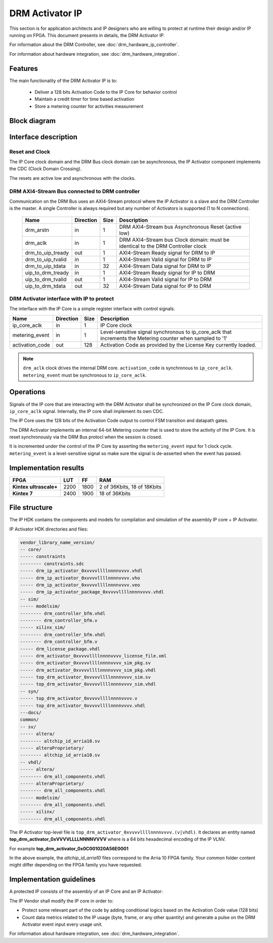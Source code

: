DRM Activator IP
================

This section is for application architects and IP designers who are willing
to protect at runtime their design and/or IP running on FPGA.
This document presents in details, the DRM Activator IP.

For information about the DRM Controller, see :doc:`drm_hardware_ip_controller`.

For information about hardware integration, see :doc:`drm_hardware_integration`.

Features
--------

The main functionality of the DRM Activator IP is to:

   * Deliver a 128 bits Activation Code to the IP Core for behavior control
   * Maintain a credit timer for time based activation
   * Store a metering counter for activities measurement

Block diagram
-------------

.. image:: _static/IP_ACTIVATOR_BLOCKDIAGRAM.png
   :target: _static/IP_ACTIVATOR_BLOCKDIAGRAM.png
   :alt: IP_ACTIVATOR_BLOCKDIAGRAM.png

Interface description
---------------------

Reset and Clock
~~~~~~~~~~~~~~~

The IP Core clock domain and the DRM Bus clock domain can be asynchronous,
the IP Activator component implements the CDC (Clock Domain Crossing).

The resets are active low and asynchronous with the clocks.

DRM AXI4-Stream Bus connected to DRM controller
~~~~~~~~~~~~~~~~~~~~~~~~~~~~~~~~~~~~~~~~~~~~~~~

Communication on the DRM Bus uses an AXI4-Stream protocol where the IP
Activator is a slave and the DRM Controller is the master.
A single Controller is always required but any number of Activators
is supported (1 to N connections).

  .. list-table::
     :header-rows: 1

     * - Name
       - Direction
       - Size
       - Description
     * - drm_arstn
       - in
       - 1
       - DRM AXI4-Stream bus Asynchronous Reset (active low)
     * - drm_aclk
       - in
       - 1
       - DRM AXI4-Stream bus Clock domain: must be identical to the DRM Controller clock
     * - drm_to_uip_tready
       - out
       - 1
       - AXI4-Stream Ready signal for DRM to IP
     * - drm_to_uip_tvalid
       - in
       - 1
       - AXI4-Stream Valid signal for DRM to IP
     * - drm_to_uip_tdata
       - in
       - 32
       - AXI4-Stream Data signal for DRM to IP
     * - uip_to_drm_tready
       - in
       - 1
       - AXI4-Stream Ready signal for IP to DRM
     * - uip_to_drm_tvalid
       - out
       - 1
       - AXI4-Stream Valid signal for IP to DRM
     * - uip_to_drm_tdata
       - out
       - 32
       - AXI4-Stream Data signal for IP to DRM


DRM Activator interface with IP to protect
~~~~~~~~~~~~~~~~~~~~~~~~~~~~~~~~~~~~~~~~~~

The interface with the IP Core is a simple register interface with control
signals.

.. list-table::
   :header-rows: 1

   * - Name
     - Direction
     - Size
     - Description
   * - ip_core_aclk
     - in
     - 1
     - IP Core clock
   * - metering_event
     - in
     - 1
     - Level-sensitive signal synchronous to ip_core_aclk that increments the Metering counter when sampled to '1'
   * - activation_code
     - out
     - 128
     - Activation Code as provided by the License Key currently loaded.


.. note:: ``drm_aclk`` clock drives the internal DRM core.
          ``activation_code`` is synchronous to ``ip_core_aclk``.
          ``metering_event`` must be synchronous to ``ip_core_aclk``.

Operations
----------

Signals of the IP core that are interacting with the DRM Activator shall be
synchronized on the IP Core clock domain, ``ip_core_aclk`` signal. Internally,
the IP core shall implement its own CDC.

The IP Core uses the 128 bits of the Activation Code output to control FSM transition
and datapath gates.

The DRM Activator implements an internal 64-bit Metering counter that is used
to store the activity of the IP Core. It is reset synchronously via the DRM Bus
protocl when the session is closed.

It is incremented under the control of the IP Core by asserting the ``metering_event`` input
for 1 clock cycle. ``metering_event`` is a level-sensitive signal so make sure the signal
is de-asserted when the event has passed.


Implementation results
----------------------

.. list-table::
   :header-rows: 1

   * - FPGA
     - LUT
     - FF
     - RAM
   * - **Kintex ultrascale+**
     - 2200
     - 1800
     - 2 of 36Kbits, 18 of 18Kbits
   * - **Kintex 7**
     - 2400
     - 1900
     - 18 of 36Kbits

File structure
--------------

The IP HDK contains the components and models for compilation and simulation of
the assembly IP core + IP Activator.

IP Activator HDK directories and files:

.. code-block:: bash

   vendor_library_name_version/
   -- core/
   ----- constraints
   -------- constraints.sdc
   ----- drm_ip_activator_0xvvvvllllnnnnvvvv.vhdl
   ----- drm_ip_activator_0xvvvvllllnnnnvvvv.vho
   ----- drm_ip_activator_0xvvvvllllnnnnvvvv.veo
   ----- drm_ip_activator_package_0xvvvvllllnnnnvvvv.vhdl
   -- sim/
   ----- modelsim/
   -------- drm_controller_bfm.vhdl
   -------- drm_controller_bfm.v
   ----- xilinx_sim/
   -------- drm_controller_bfm.vhdl
   -------- drm_controller_bfm.v
   ----- drm_license_package.vhdl
   ----- drm_activator_0xvvvvllllnnnnvvvv_license_file.xml
   ----- drm_activator_0xvvvvllllnnnnvvvv_sim_pkg.sv
   ----- drm_activator_0xvvvvllllnnnnvvvv_sim_pkg.vhdl
   ----- top_drm_activator_0xvvvvllllnnnnvvvv_sim.sv
   ----- top_drm_activator_0xvvvvllllnnnnvvvv_sim.vhdl
   -- syn/
   ----- top_drm_activator_0xvvvvllllnnnnvvvv.v
   ----- top_drm_activator_0xvvvvllllnnnnvvvv.vhdl
   ---docs/
   common/
   -- sv/
   ----- altera/
   -------- altchip_id_arria10.sv
   ----- alteraProprietary/
   -------- altchip_id_arria10.sv
   -- vhdl/
   ----- altera/
   -------- drm_all_components.vhdl
   ----- alteraProprietary/
   -------- drm_all_components.vhdl
   ----- modelsim/
   -------- drm_all_components.vhdl
   ----- xilinx/
   -------- drm_all_components.vhdl


The IP Activator top-level file is ``top_drm_activator_0xvvvvllllnnnnvvvv.(v|vhdl)``.
It declares an entity named **top_drm_activator_0xVVVVLLLLNNNNVVVV** where
is a 64 bits hexadecimal encoding of the IP VLNV.

For example **top_drm_activator_0x0C001020A56E0001**

In the above example, the *altchip_id_arria10* files correspond to the Arria 10
FPGA family. Your `common` folder content might differ depending on the FPGA family you have
requested.

Implementation guidelines
-------------------------

A protected IP consists of the assembly of an IP Core and an IP Activator:

.. image:: _static/IP_CORE_INSTRUMENTATION.png
   :target: _static/IP_CORE_INSTRUMENTATION.png
   :alt: IP_CORE_INSTRUMENTATION.png

The IP Vendor shall modify the IP core in order to:

* Protect some relevant part of the code by adding conditional logics based on the
  Activation Code value (128 bits)
* Count data metrics related to the IP usage (byte, frame, or any other quantity) and generate
  a pulse on the DRM Activator event input every usage unit.

For information about hardware integration, see :doc:`drm_hardware_integration`.
